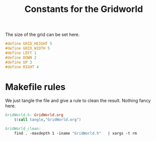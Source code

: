 #+TITLE: Constants for the Gridworld

The size of the grid can be set here.
#+begin_src c :tangle GridWorld.h :main no
#define GRID_HEIGHT 5
#define GRID_WIDTH 5
#define LEFT 1
#define DOWN 2
#define UP 3
#define RIGHT 4
#+end_src

* Makefile rules
  We just tangle the file and give a rule to clean the result. Nothing fancy here.
  #+srcname: GridWorld_make
  #+begin_src makefile
GridWorld.h: GridWorld.org
	$(call tangle,"GridWorld.org")

GridWorld_clean:
	find . -maxdepth 1 -iname "GridWorld.h"   | xargs -t rm
  #+end_src
